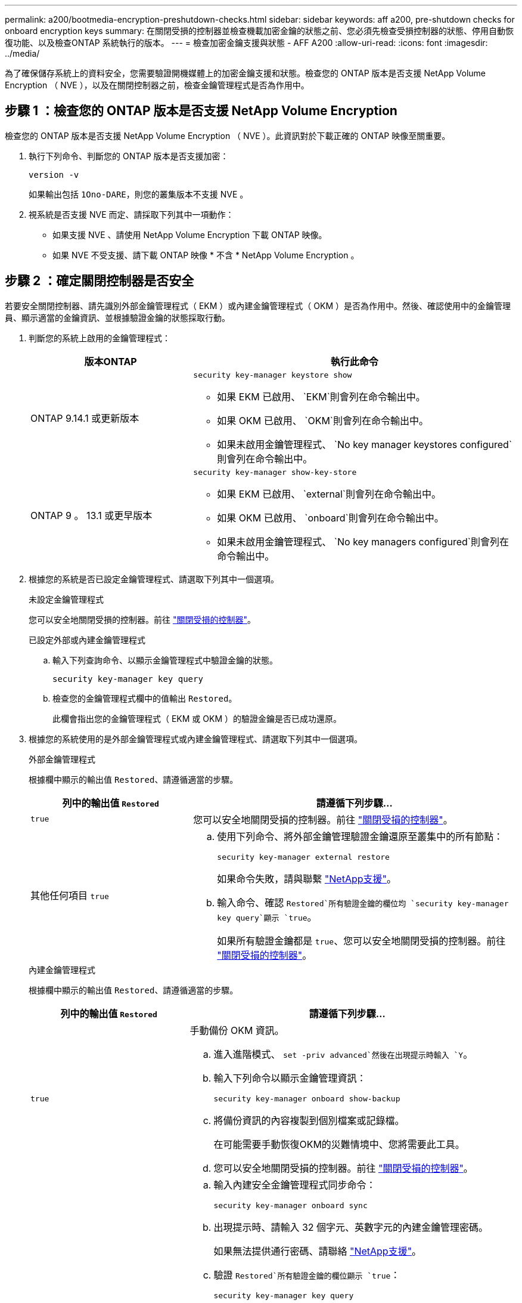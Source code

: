 ---
permalink: a200/bootmedia-encryption-preshutdown-checks.html 
sidebar: sidebar 
keywords: aff a200, pre-shutdown checks for onboard encryption keys 
summary: 在關閉受損的控制器並檢查機載加密金鑰的狀態之前、您必須先檢查受損控制器的狀態、停用自動恢復功能、以及檢查ONTAP 系統執行的版本。 
---
= 檢查加密金鑰支援與狀態 - AFF A200
:allow-uri-read: 
:icons: font
:imagesdir: ../media/


[role="lead"]
為了確保儲存系統上的資料安全，您需要驗證開機媒體上的加密金鑰支援和狀態。檢查您的 ONTAP 版本是否支援 NetApp Volume Encryption （ NVE ），以及在關閉控制器之前，檢查金鑰管理程式是否為作用中。



== 步驟 1 ：檢查您的 ONTAP 版本是否支援 NetApp Volume Encryption

檢查您的 ONTAP 版本是否支援 NetApp Volume Encryption （ NVE ）。此資訊對於下載正確的 ONTAP 映像至關重要。

. 執行下列命令、判斷您的 ONTAP 版本是否支援加密：
+
`version -v`

+
如果輸出包括 `1Ono-DARE`，則您的叢集版本不支援 NVE 。

. 視系統是否支援 NVE 而定、請採取下列其中一項動作：
+
** 如果支援 NVE 、請使用 NetApp Volume Encryption 下載 ONTAP 映像。
** 如果 NVE 不受支援、請下載 ONTAP 映像 * 不含 * NetApp Volume Encryption 。






== 步驟 2 ：確定關閉控制器是否安全

若要安全關閉控制器、請先識別外部金鑰管理程式（ EKM ）或內建金鑰管理程式（ OKM ）是否為作用中。然後、確認使用中的金鑰管理員、顯示適當的金鑰資訊、並根據驗證金鑰的狀態採取行動。

. 判斷您的系統上啟用的金鑰管理程式：
+
[cols="1a,2a"]
|===
| 版本ONTAP | 執行此命令 


 a| 
ONTAP 9.14.1 或更新版本
 a| 
`security key-manager keystore show`

** 如果 EKM 已啟用、 `EKM`則會列在命令輸出中。
** 如果 OKM 已啟用、 `OKM`則會列在命令輸出中。
** 如果未啟用金鑰管理程式、 `No key manager keystores configured`則會列在命令輸出中。




 a| 
ONTAP 9 。 13.1 或更早版本
 a| 
`security key-manager show-key-store`

** 如果 EKM 已啟用、 `external`則會列在命令輸出中。
** 如果 OKM 已啟用、 `onboard`則會列在命令輸出中。
** 如果未啟用金鑰管理程式、 `No key managers configured`則會列在命令輸出中。


|===
. 根據您的系統是否已設定金鑰管理程式、請選取下列其中一個選項。
+
[role="tabbed-block"]
====
.未設定金鑰管理程式
--
您可以安全地關閉受損的控制器。前往 link:bootmedia-shutdown.html["關閉受損的控制器"]。

--
.已設定外部或內建金鑰管理程式
--
.. 輸入下列查詢命令、以顯示金鑰管理程式中驗證金鑰的狀態。
+
`security key-manager key query`

.. 檢查您的金鑰管理程式欄中的值輸出 `Restored`。
+
此欄會指出您的金鑰管理程式（ EKM 或 OKM ）的驗證金鑰是否已成功還原。



--
====


. 根據您的系統使用的是外部金鑰管理程式或內建金鑰管理程式、請選取下列其中一個選項。
+
[role="tabbed-block"]
====
.外部金鑰管理程式
--
根據欄中顯示的輸出值 `Restored`、請遵循適當的步驟。

[cols="1a,2a"]
|===
| 列中的輸出值 `Restored` | 請遵循下列步驟... 


 a| 
`true`
 a| 
您可以安全地關閉受損的控制器。前往 link:bootmedia-shutdown.html["關閉受損的控制器"]。



 a| 
其他任何項目 `true`
 a| 
.. 使用下列命令、將外部金鑰管理驗證金鑰還原至叢集中的所有節點：
+
`security key-manager external restore`

+
如果命令失敗，請與聯繫 http://mysupport.netapp.com/["NetApp支援"^]。

.. 輸入命令、確認 `Restored`所有驗證金鑰的欄位均 `security key-manager key query`顯示 `true`。
+
如果所有驗證金鑰都是 `true`、您可以安全地關閉受損的控制器。前往 link:bootmedia-shutdown.html["關閉受損的控制器"]。



|===
--
.內建金鑰管理程式
--
根據欄中顯示的輸出值 `Restored`、請遵循適當的步驟。

[cols="1a,2a"]
|===
| 列中的輸出值 `Restored` | 請遵循下列步驟... 


 a| 
`true`
 a| 
手動備份 OKM 資訊。

.. 進入進階模式、 `set -priv advanced`然後在出現提示時輸入 `Y`。
.. 輸入下列命令以顯示金鑰管理資訊：
+
`security key-manager onboard show-backup`

.. 將備份資訊的內容複製到個別檔案或記錄檔。
+
在可能需要手動恢復OKM的災難情境中、您將需要此工具。

.. 您可以安全地關閉受損的控制器。前往 link:bootmedia-shutdown.html["關閉受損的控制器"]。




 a| 
其他任何項目 `true`
 a| 
.. 輸入內建安全金鑰管理程式同步命令：
+
`security key-manager onboard sync`

.. 出現提示時、請輸入 32 個字元、英數字元的內建金鑰管理密碼。
+
如果無法提供通行密碼、請聯絡 http://mysupport.netapp.com/["NetApp支援"^]。

.. 驗證 `Restored`所有驗證金鑰的欄位顯示 `true`：
+
`security key-manager key query`

.. 驗證類型是否 `Key Manager` 顯示 `onboard`，然後手動備份 OKM 資訊。
.. 輸入命令以顯示金鑰管理備份資訊：
+
`security key-manager onboard show-backup`

.. 將備份資訊的內容複製到個別檔案或記錄檔。
+
在可能需要手動恢復OKM的災難情境中、您將需要此工具。

.. 您可以安全地關閉受損的控制器。前往 link:bootmedia-shutdown.html["關閉受損的控制器"]。


|===
--
====

